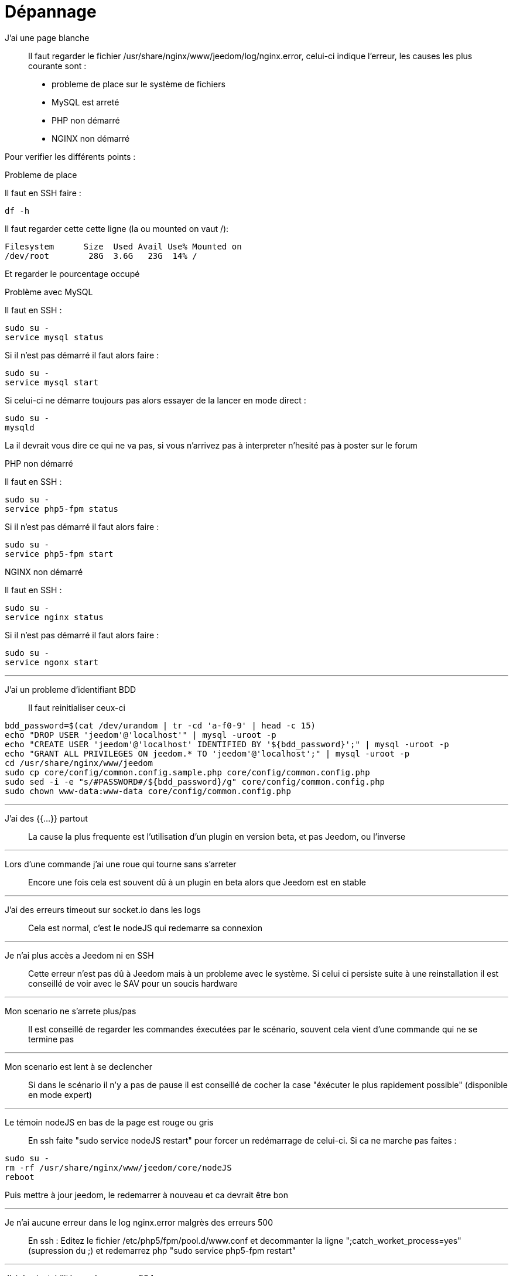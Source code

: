 :icons: font

= Dépannage

J'ai une page blanche::
Il faut regarder le fichier /usr/share/nginx/www/jeedom/log/nginx.error, celui-ci indique l'erreur, 
les causes les plus courante sont : 

* probleme de place sur le système de fichiers
* MySQL est arreté
* PHP non démarré
* NGINX non démarré

Pour verifier les différents points :

.Probleme de place
Il faut en SSH faire : 
[source,bash]
df -h

Il faut regarder cette cette ligne (la ou mounted on vaut /): 
[source,bash]
Filesystem      Size  Used Avail Use% Mounted on
/dev/root        28G  3.6G   23G  14% /

Et regarder le pourcentage occupé

.Problème avec MySQL
Il faut en SSH : 
[source,bash]
sudo su -
service mysql status

Si il n'est pas démarré il faut alors faire : 
[source,bash]
sudo su -
service mysql start

Si celui-ci ne démarre toujours pas alors essayer de la lancer en mode direct : 
[source,bash]
sudo su -
mysqld

La il devrait vous dire ce qui ne va pas, si vous n'arrivez pas à interpreter n'hesité pas à poster sur le forum

.PHP non démarré
Il faut en SSH : 
[source,bash]
sudo su -
service php5-fpm status

Si il n'est pas démarré il faut alors faire : 
[source,bash]
sudo su -
service php5-fpm start

.NGINX non démarré
Il faut en SSH : 
[source,bash]
sudo su -
service nginx status

Si il n'est pas démarré il faut alors faire : 
[source,bash]
sudo su -
service ngonx start

''''

J'ai un probleme d'identifiant BDD::
Il faut reinitialiser ceux-ci
[source,bash]
bdd_password=$(cat /dev/urandom | tr -cd 'a-f0-9' | head -c 15)
echo "DROP USER 'jeedom'@'localhost'" | mysql -uroot -p
echo "CREATE USER 'jeedom'@'localhost' IDENTIFIED BY '${bdd_password}';" | mysql -uroot -p
echo "GRANT ALL PRIVILEGES ON jeedom.* TO 'jeedom'@'localhost';" | mysql -uroot -p
cd /usr/share/nginx/www/jeedom
sudo cp core/config/common.config.sample.php core/config/common.config.php
sudo sed -i -e "s/#PASSWORD#/${bdd_password}/g" core/config/common.config.php 
sudo chown www-data:www-data core/config/common.config.php

''''

J'ai des {{...}} partout::
La cause la plus frequente est l'utilisation d'un plugin en version beta, et pas Jeedom, ou l'inverse

''''

Lors d'une commande j'ai une roue qui tourne sans s'arreter::
Encore une fois cela est souvent dû à un plugin en beta alors que Jeedom est en stable

''''

J'ai des erreurs timeout sur socket.io dans les logs::
Cela est normal, c'est le nodeJS qui redemarre sa connexion

''''

Je n'ai plus accès a Jeedom ni en SSH::
Cette erreur n'est pas dû à Jeedom mais à un probleme avec le système. 
Si celui ci persiste suite à une reinstallation il est conseillé de voir avec le SAV pour un soucis hardware

''''

Mon scenario ne s'arrete plus/pas::
Il est conseillé de regarder les commandes éxecutées par le scénario, 
souvent cela vient d'une commande qui ne se termine pas

''''

Mon scenario est lent à se declencher::
Si dans le scénario il n'y a pas de pause il est conseillé de cocher la case "éxécuter le plus rapidement possible" (disponible en mode expert)

''''

Le témoin nodeJS en bas de la page est rouge ou gris::
En ssh faite "sudo service nodeJS restart" pour forcer un redémarrage de celui-ci. Si ca ne marche pas faites : 

[source,bash]
sudo su -
rm -rf /usr/share/nginx/www/jeedom/core/nodeJS
reboot

Puis mettre à jour jeedom, le redemarrer à nouveau et ca devrait être bon

''''

Je n'ai aucune erreur dans le log nginx.error malgrès des erreurs 500::
En ssh :
Editez le fichier /etc/php5/fpm/pool.d/www.conf et decommanter la ligne ";catch_worket_process=yes" (supression du ;) 
et redemarrez php "sudo service php5-fpm restart"

''''

J'ai des instabilités ou des erreurs 504::
Vérifiez si votre systeme de fichier n'est pas corrompu, en ssh la commande est : "sudo dmesg | grep error"

''''

Je ne vois pas tout mes équipements sur le dashboard::
Souvent cela du au fait que les équipements sont affectés à un objet qui n'est pas le fils ou 
l'objet lui même du premier objet selectionné à gauche dans l'arbre (vous pouvez dans votre profils configurer celui-ci)

''''

Lors de la connexion du maitre avec les esclaves j'ai des erreurs::
Vérifiez que vous avez bien mis les /jeedom si vous utilisez ceux-ci juste après l'IP de jeedom 
(souvent le cas en installation DIY)

''''

J'ai l'erreur suivante : SQLSTATE[HY000] [2002] Can't connect to local MySQL server through socket '/var/run/mysqld/mysqld.sock'::
Cela est du à MySQL qui s'est arreté, ce n'est pas normal, les cas courants sont : 
* soucis de place sur le système de fichier (peut etre vérifié en faisant la commande "df -h", en ssh)
* probleme de corruption de fichier, arrive souvent suite à un arrêt non propre de jeedom (coupure de courant)

Malheureusement il n'y a pas beaucoup de solution si c'est le deuxieme cas, 
le mieux étant de récupérer un backup (disponible dans /usr/share/nginx/www/jeedom/backup par défaut), 
de réinstaller jeedom et de restaurer le backup.
Vous pouvez aussi en ssh regarder pourquoi mysql ne veut pas demarrer : 
[source,bash]
sudo su -
service mysql stop
mysqld --verbose

Ou consulter le log : /var/log/mysql/error.log

''''

Les boutons arreter/redemarrer ne fonctionne pas::
Sur une installation DIY c'est normal, il faut faire en ssh la commande visudo et à la fin du fichier 
vous devez ajouter : www-data ALL=(ALL) NOPASSWD: ALL.
